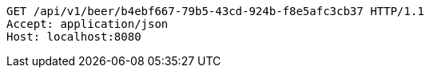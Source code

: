 [source,http,options="nowrap"]
----
GET /api/v1/beer/b4ebf667-79b5-43cd-924b-f8e5afc3cb37 HTTP/1.1
Accept: application/json
Host: localhost:8080

----